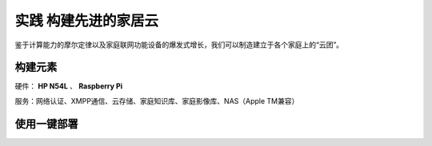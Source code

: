 =====================
实践 构建先进的家居云
=====================

鉴于计算能力的摩尔定律以及家庭联网功能设备的爆发式增长，我们可以制造建立于各个家庭上的“云团”。

构建元素
--------

硬件： **HP N54L** 、 **Raspberry Pi**

服务：网络认证、XMPP通信、云存储、家庭知识库、家庭影像库、NAS（Apple TM兼容）

使用一键部署
-------------
